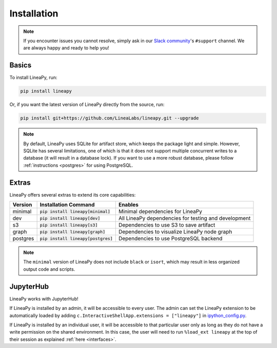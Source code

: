 .. _setup:

Installation
============

.. note::

    If you encounter issues you cannot resolve, simply ask in our
    `Slack community <https://join.slack.com/t/lineacommunity/shared_invite/zt-18kizfn3b-1Qu_HDT3ahGudnAwoFAw9Q>`_'s
    ``#support`` channel. We are always happy and ready to help you!

Basics
------

To install LineaPy, run:

.. code:: bash

    pip install lineapy

Or, if you want the latest version of LineaPy directly from the source, run:

.. code:: bash

    pip install git+https://github.com/LineaLabs/lineapy.git --upgrade

.. note::

    By default, LineaPy uses SQLite for artifact store, which keeps the package light and simple.
    However, SQLite has several limitations, one of which is that it does not support multiple concurrent
    writes to a database (it will result in a database lock). If you want to use a more robust database,
    please follow :ref:`instructions <postgres>` for using PostgreSQL.

Extras
------

LineaPy offers several extras to extend its core capabilities:

+----------+---------------------------------------+----------------------------------------------------------+
| Version  | Installation Command                  | Enables                                                  |
+==========+=======================================+==========================================================+
| minimal  | :code:`pip install lineapy[minimal]`  | Minimal dependencies for LineaPy                         |
+----------+---------------------------------------+----------------------------------------------------------+
| dev      | :code:`pip install lineapy[dev]`      | All LineaPy dependencies for testing and development     |
+----------+---------------------------------------+----------------------------------------------------------+
| s3       | :code:`pip install lineapy[s3]`       | Dependencies to use S3 to save artifact                  |
+----------+---------------------------------------+----------------------------------------------------------+
| graph    | :code:`pip install lineapy[graph]`    | Dependencies to visualize LineaPy node graph             |
+----------+---------------------------------------+----------------------------------------------------------+
| postgres | :code:`pip install lineapy[postgres]` | Dependencies to use PostgreSQL backend                   |
+----------+---------------------------------------+----------------------------------------------------------+

.. note::

    The ``minimal`` version of LineaPy does not include ``black`` or ``isort``, which
    may result in less organized output code and scripts.

JupyterHub
----------

LineaPy works with JupyterHub!

If LineaPy is installed by an admin, it will be accessible to every user. The admin can set the LineaPy 
extension to be automatically loaded by adding ``c.InteractiveShellApp.extensions = ["lineapy"]`` in 
`ipython_config.py <https://ipython.readthedocs.io/en/stable/config/intro.html>`_.

If LineaPy is installed by an individual user, it will be accessible to that particular
user only as long as they do not have a write permission on the shared environment.
In this case, the user will need to run ``%load_ext lineapy`` at the top of their session
as explained :ref:`here <interfaces>`.
